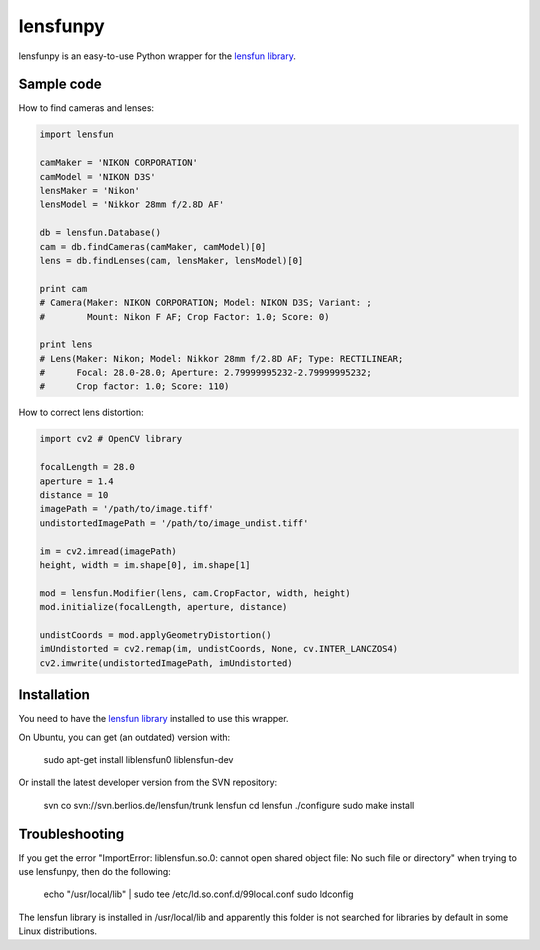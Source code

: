 lensfunpy
=========

.. image:: https://travis-ci.org/neothemachine/lensfunpy.svg?branch=master
    :target: https://travis-ci.org/neothemachine/lensfunpy
    :alt: Build Status

lensfunpy is an easy-to-use Python wrapper for the `lensfun library <http://lensfun.berlios.de>`_.

Sample code
-----------

How to find cameras and lenses:

.. code-block:: python

    import lensfun

    camMaker = 'NIKON CORPORATION'
    camModel = 'NIKON D3S'
    lensMaker = 'Nikon'
    lensModel = 'Nikkor 28mm f/2.8D AF'

    db = lensfun.Database()
    cam = db.findCameras(camMaker, camModel)[0]
    lens = db.findLenses(cam, lensMaker, lensModel)[0]
    
    print cam
    # Camera(Maker: NIKON CORPORATION; Model: NIKON D3S; Variant: ; 
    #        Mount: Nikon F AF; Crop Factor: 1.0; Score: 0)
    
    print lens
    # Lens(Maker: Nikon; Model: Nikkor 28mm f/2.8D AF; Type: RECTILINEAR;
    #      Focal: 28.0-28.0; Aperture: 2.79999995232-2.79999995232; 
    #      Crop factor: 1.0; Score: 110)    

How to correct lens distortion:

.. code-block:: python

    import cv2 # OpenCV library
    
    focalLength = 28.0
    aperture = 1.4
    distance = 10
    imagePath = '/path/to/image.tiff'
    undistortedImagePath = '/path/to/image_undist.tiff'
    
    im = cv2.imread(imagePath)
    height, width = im.shape[0], im.shape[1]
    
    mod = lensfun.Modifier(lens, cam.CropFactor, width, height)
    mod.initialize(focalLength, aperture, distance)
    
    undistCoords = mod.applyGeometryDistortion()
    imUndistorted = cv2.remap(im, undistCoords, None, cv.INTER_LANCZOS4)
    cv2.imwrite(undistortedImagePath, imUndistorted)
    
Installation
------------

You need to have the `lensfun library <http://lensfun.berlios.de>`_ installed to use this wrapper.

On Ubuntu, you can get (an outdated) version with:

    sudo apt-get install liblensfun0 liblensfun-dev
    
Or install the latest developer version from the SVN repository:

    svn co svn://svn.berlios.de/lensfun/trunk lensfun
    cd lensfun
    ./configure
    sudo make install
    
Troubleshooting
---------------
    
If you get the error "ImportError: liblensfun.so.0: cannot open shared object file: No such file or directory"
when trying to use lensfunpy, then do the following:

    echo "/usr/local/lib" | sudo tee /etc/ld.so.conf.d/99local.conf
    sudo ldconfig

The lensfun library is installed in /usr/local/lib and apparently this folder is not searched
for libraries by default in some Linux distributions.